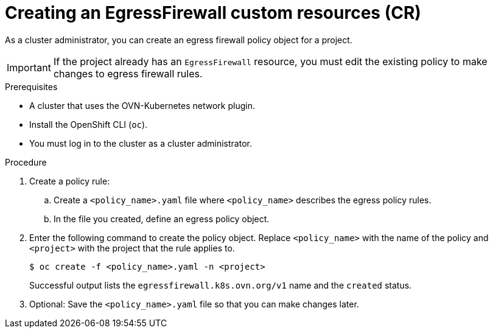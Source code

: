 // Module included in the following assemblies:
//
// * networking/network_security/configuring-egress-firewall-ovn.adoc

:_mod-docs-content-type: PROCEDURE
[id="nw-networkpolicy-create_{context}"]
= Creating an EgressFirewall custom resources (CR)

As a cluster administrator, you can create an egress firewall policy object for a project.

[IMPORTANT]
====
If the project already has an `EgressFirewall` resource, you must edit the existing policy to make changes to egress firewall rules.
====

.Prerequisites

* A cluster that uses the OVN-Kubernetes network plugin.
* Install the OpenShift CLI (`oc`).
* You must log in to the cluster as a cluster administrator.

.Procedure

. Create a policy rule:
.. Create a `<policy_name>.yaml` file where `<policy_name>` describes the egress
policy rules.
.. In the file you created, define an egress policy object.

. Enter the following command to create the policy object. Replace `<policy_name>` with the name of the policy and `<project>` with the project that the rule applies to.
+
[source,terminal]
----
$ oc create -f <policy_name>.yaml -n <project>
----
+
Successful output lists the `egressfirewall.k8s.ovn.org/v1` name and the `created` status.

. Optional: Save the `<policy_name>.yaml` file so that you can make changes later.
